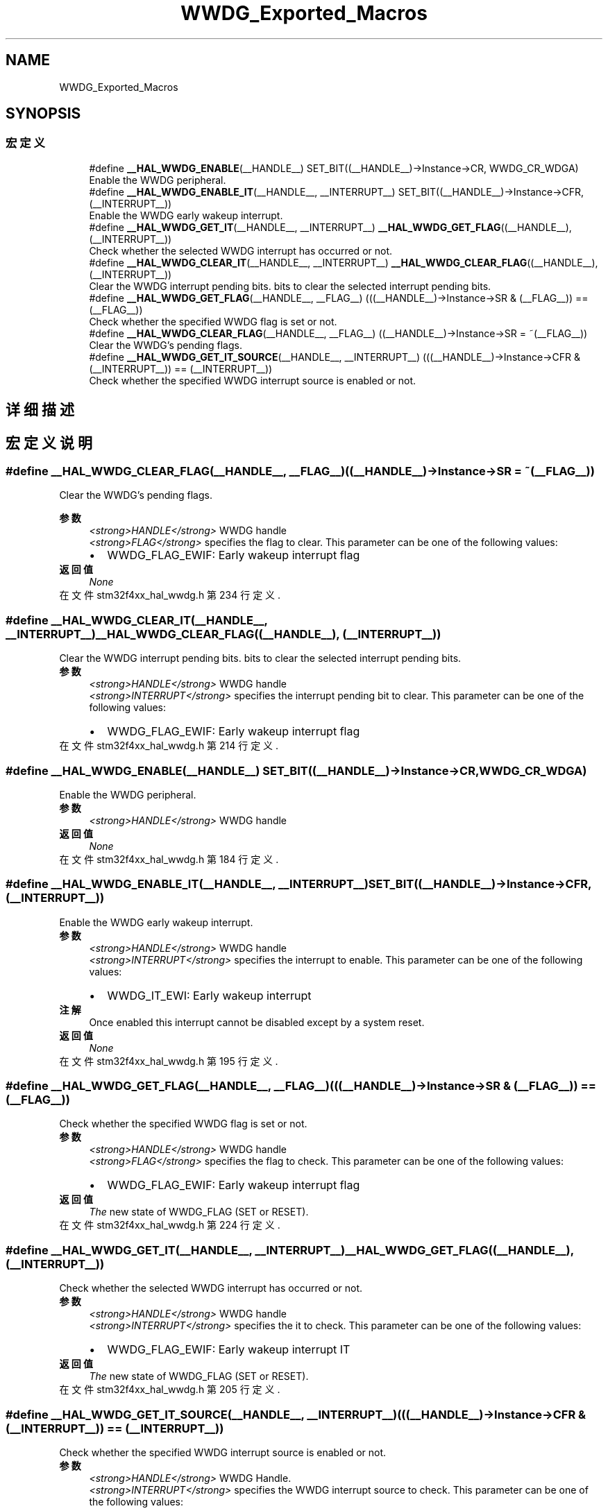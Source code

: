 .TH "WWDG_Exported_Macros" 3 "2020年 八月 7日 星期五" "Version 1.24.0" "STM32F4_HAL" \" -*- nroff -*-
.ad l
.nh
.SH NAME
WWDG_Exported_Macros
.SH SYNOPSIS
.br
.PP
.SS "宏定义"

.in +1c
.ti -1c
.RI "#define \fB__HAL_WWDG_ENABLE\fP(__HANDLE__)   SET_BIT((__HANDLE__)\->Instance\->CR, WWDG_CR_WDGA)"
.br
.RI "Enable the WWDG peripheral\&. "
.ti -1c
.RI "#define \fB__HAL_WWDG_ENABLE_IT\fP(__HANDLE__,  __INTERRUPT__)   SET_BIT((__HANDLE__)\->Instance\->CFR, (__INTERRUPT__))"
.br
.RI "Enable the WWDG early wakeup interrupt\&. "
.ti -1c
.RI "#define \fB__HAL_WWDG_GET_IT\fP(__HANDLE__,  __INTERRUPT__)   \fB__HAL_WWDG_GET_FLAG\fP((__HANDLE__),(__INTERRUPT__))"
.br
.RI "Check whether the selected WWDG interrupt has occurred or not\&. "
.ti -1c
.RI "#define \fB__HAL_WWDG_CLEAR_IT\fP(__HANDLE__,  __INTERRUPT__)   \fB__HAL_WWDG_CLEAR_FLAG\fP((__HANDLE__), (__INTERRUPT__))"
.br
.RI "Clear the WWDG interrupt pending bits\&. bits to clear the selected interrupt pending bits\&. "
.ti -1c
.RI "#define \fB__HAL_WWDG_GET_FLAG\fP(__HANDLE__,  __FLAG__)   (((__HANDLE__)\->Instance\->SR & (__FLAG__)) == (__FLAG__))"
.br
.RI "Check whether the specified WWDG flag is set or not\&. "
.ti -1c
.RI "#define \fB__HAL_WWDG_CLEAR_FLAG\fP(__HANDLE__,  __FLAG__)   ((__HANDLE__)\->Instance\->SR = ~(__FLAG__))"
.br
.RI "Clear the WWDG's pending flags\&. "
.ti -1c
.RI "#define \fB__HAL_WWDG_GET_IT_SOURCE\fP(__HANDLE__,  __INTERRUPT__)   (((__HANDLE__)\->Instance\->CFR & (__INTERRUPT__)) == (__INTERRUPT__))"
.br
.RI "Check whether the specified WWDG interrupt source is enabled or not\&. "
.in -1c
.SH "详细描述"
.PP 

.SH "宏定义说明"
.PP 
.SS "#define __HAL_WWDG_CLEAR_FLAG(__HANDLE__, __FLAG__)   ((__HANDLE__)\->Instance\->SR = ~(__FLAG__))"

.PP
Clear the WWDG's pending flags\&. 
.PP
\fB参数\fP
.RS 4
\fI<strong>HANDLE</strong>\fP WWDG handle 
.br
\fI<strong>FLAG</strong>\fP specifies the flag to clear\&. This parameter can be one of the following values: 
.PD 0

.IP "\(bu" 2
WWDG_FLAG_EWIF: Early wakeup interrupt flag 
.PP
.RE
.PP
\fB返回值\fP
.RS 4
\fINone\fP 
.RE
.PP

.PP
在文件 stm32f4xx_hal_wwdg\&.h 第 234 行定义\&.
.SS "#define __HAL_WWDG_CLEAR_IT(__HANDLE__, __INTERRUPT__)   \fB__HAL_WWDG_CLEAR_FLAG\fP((__HANDLE__), (__INTERRUPT__))"

.PP
Clear the WWDG interrupt pending bits\&. bits to clear the selected interrupt pending bits\&. 
.PP
\fB参数\fP
.RS 4
\fI<strong>HANDLE</strong>\fP WWDG handle 
.br
\fI<strong>INTERRUPT</strong>\fP specifies the interrupt pending bit to clear\&. This parameter can be one of the following values: 
.PD 0

.IP "\(bu" 2
WWDG_FLAG_EWIF: Early wakeup interrupt flag 
.PP
.RE
.PP

.PP
在文件 stm32f4xx_hal_wwdg\&.h 第 214 行定义\&.
.SS "#define __HAL_WWDG_ENABLE(__HANDLE__)   SET_BIT((__HANDLE__)\->Instance\->CR, WWDG_CR_WDGA)"

.PP
Enable the WWDG peripheral\&. 
.PP
\fB参数\fP
.RS 4
\fI<strong>HANDLE</strong>\fP WWDG handle 
.RE
.PP
\fB返回值\fP
.RS 4
\fINone\fP 
.RE
.PP

.PP
在文件 stm32f4xx_hal_wwdg\&.h 第 184 行定义\&.
.SS "#define __HAL_WWDG_ENABLE_IT(__HANDLE__, __INTERRUPT__)   SET_BIT((__HANDLE__)\->Instance\->CFR, (__INTERRUPT__))"

.PP
Enable the WWDG early wakeup interrupt\&. 
.PP
\fB参数\fP
.RS 4
\fI<strong>HANDLE</strong>\fP WWDG handle 
.br
\fI<strong>INTERRUPT</strong>\fP specifies the interrupt to enable\&. This parameter can be one of the following values: 
.PD 0

.IP "\(bu" 2
WWDG_IT_EWI: Early wakeup interrupt 
.PP
.RE
.PP
\fB注解\fP
.RS 4
Once enabled this interrupt cannot be disabled except by a system reset\&. 
.RE
.PP
\fB返回值\fP
.RS 4
\fINone\fP 
.RE
.PP

.PP
在文件 stm32f4xx_hal_wwdg\&.h 第 195 行定义\&.
.SS "#define __HAL_WWDG_GET_FLAG(__HANDLE__, __FLAG__)   (((__HANDLE__)\->Instance\->SR & (__FLAG__)) == (__FLAG__))"

.PP
Check whether the specified WWDG flag is set or not\&. 
.PP
\fB参数\fP
.RS 4
\fI<strong>HANDLE</strong>\fP WWDG handle 
.br
\fI<strong>FLAG</strong>\fP specifies the flag to check\&. This parameter can be one of the following values: 
.PD 0

.IP "\(bu" 2
WWDG_FLAG_EWIF: Early wakeup interrupt flag 
.PP
.RE
.PP
\fB返回值\fP
.RS 4
\fIThe\fP new state of WWDG_FLAG (SET or RESET)\&. 
.RE
.PP

.PP
在文件 stm32f4xx_hal_wwdg\&.h 第 224 行定义\&.
.SS "#define __HAL_WWDG_GET_IT(__HANDLE__, __INTERRUPT__)   \fB__HAL_WWDG_GET_FLAG\fP((__HANDLE__),(__INTERRUPT__))"

.PP
Check whether the selected WWDG interrupt has occurred or not\&. 
.PP
\fB参数\fP
.RS 4
\fI<strong>HANDLE</strong>\fP WWDG handle 
.br
\fI<strong>INTERRUPT</strong>\fP specifies the it to check\&. This parameter can be one of the following values: 
.PD 0

.IP "\(bu" 2
WWDG_FLAG_EWIF: Early wakeup interrupt IT 
.PP
.RE
.PP
\fB返回值\fP
.RS 4
\fIThe\fP new state of WWDG_FLAG (SET or RESET)\&. 
.RE
.PP

.PP
在文件 stm32f4xx_hal_wwdg\&.h 第 205 行定义\&.
.SS "#define __HAL_WWDG_GET_IT_SOURCE(__HANDLE__, __INTERRUPT__)   (((__HANDLE__)\->Instance\->CFR & (__INTERRUPT__)) == (__INTERRUPT__))"

.PP
Check whether the specified WWDG interrupt source is enabled or not\&. 
.PP
\fB参数\fP
.RS 4
\fI<strong>HANDLE</strong>\fP WWDG Handle\&. 
.br
\fI<strong>INTERRUPT</strong>\fP specifies the WWDG interrupt source to check\&. This parameter can be one of the following values: 
.PD 0

.IP "\(bu" 2
WWDG_IT_EWI: Early Wakeup Interrupt 
.PP
.RE
.PP
\fB返回值\fP
.RS 4
\fIstate\fP of \fBINTERRUPT\fP (TRUE or FALSE)\&. 
.RE
.PP

.PP
在文件 stm32f4xx_hal_wwdg\&.h 第 243 行定义\&.
.SH "作者"
.PP 
由 Doyxgen 通过分析 STM32F4_HAL 的 源代码自动生成\&.

